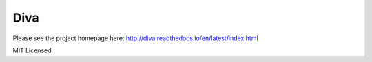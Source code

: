 Diva
=====

Please see the project homepage here: http://diva.readthedocs.io/en/latest/index.html

MIT Licensed

